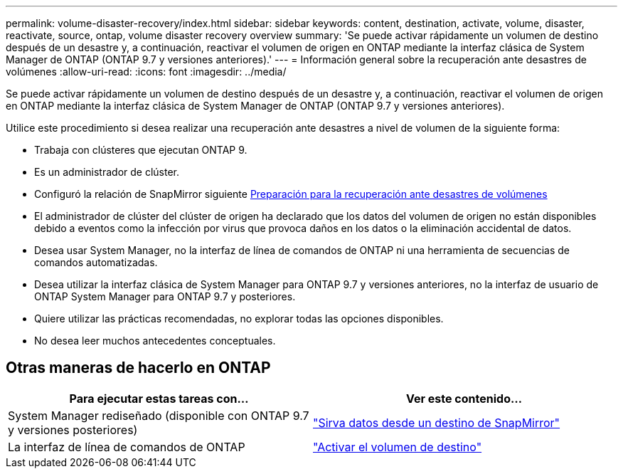 ---
permalink: volume-disaster-recovery/index.html 
sidebar: sidebar 
keywords: content, destination, activate, volume, disaster, reactivate, source, ontap, volume disaster recovery overview 
summary: 'Se puede activar rápidamente un volumen de destino después de un desastre y, a continuación, reactivar el volumen de origen en ONTAP mediante la interfaz clásica de System Manager de ONTAP (ONTAP 9.7 y versiones anteriores).' 
---
= Información general sobre la recuperación ante desastres de volúmenes
:allow-uri-read: 
:icons: font
:imagesdir: ../media/


[role="lead"]
Se puede activar rápidamente un volumen de destino después de un desastre y, a continuación, reactivar el volumen de origen en ONTAP mediante la interfaz clásica de System Manager de ONTAP (ONTAP 9.7 y versiones anteriores).

Utilice este procedimiento si desea realizar una recuperación ante desastres a nivel de volumen de la siguiente forma:

* Trabaja con clústeres que ejecutan ONTAP 9.
* Es un administrador de clúster.
* Configuró la relación de SnapMirror siguiente xref:../volume-disaster-prep/index.html[Preparación para la recuperación ante desastres de volúmenes]
* El administrador de clúster del clúster de origen ha declarado que los datos del volumen de origen no están disponibles debido a eventos como la infección por virus que provoca daños en los datos o la eliminación accidental de datos.
* Desea usar System Manager, no la interfaz de línea de comandos de ONTAP ni una herramienta de secuencias de comandos automatizadas.
* Desea utilizar la interfaz clásica de System Manager para ONTAP 9.7 y versiones anteriores, no la interfaz de usuario de ONTAP System Manager para ONTAP 9.7 y posteriores.
* Quiere utilizar las prácticas recomendadas, no explorar todas las opciones disponibles.
* No desea leer muchos antecedentes conceptuales.




== Otras maneras de hacerlo en ONTAP

[cols="2"]
|===
| Para ejecutar estas tareas con... | Ver este contenido... 


| System Manager rediseñado (disponible con ONTAP 9.7 y versiones posteriores) | link:https://docs.netapp.com/us-en/ontap/task_dp_serve_data_from_destination.html["Sirva datos desde un destino de SnapMirror"^] 


| La interfaz de línea de comandos de ONTAP | link:https://docs.netapp.com/us-en/ontap/data-protection/make-destination-volume-writeable-task.html["Activar el volumen de destino"^] 
|===